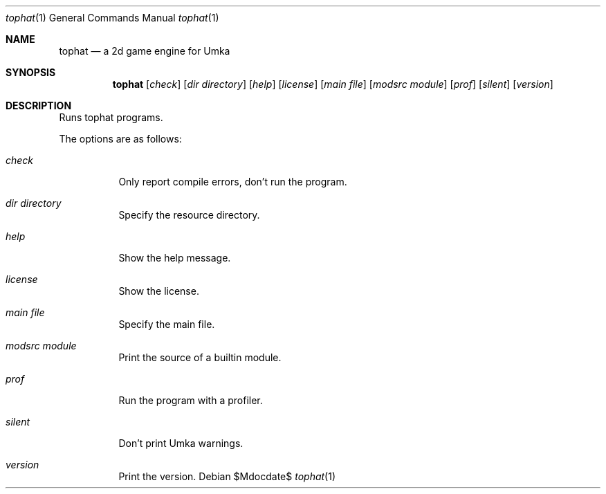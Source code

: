 .Dd $Mdocdate$
.Dt tophat 1
.Os
.Sh NAME
.Nm tophat
.Nd a 2d game engine for Umka
.Sh SYNOPSIS
.Nm tophat
.Op Ar check
.Op Ar dir directory
.Op Ar help
.Op Ar license
.Op Ar main file
.Op Ar modsrc module
.Op Ar prof
.Op Ar silent
.Op Ar version
.Sh DESCRIPTION
Runs tophat programs.

The options are as follows:
.Bl -tag -width Ds
.It Ar check
Only report compile errors, don't run the program.
.It Ar dir Ar directory
Specify the resource directory.
.It Ar help
Show the help message.
.It Ar license
Show the license.
.It Ar main Ar file
Specify the main file.
.It Ar modsrc Ar module
Print the source of a builtin module.
.It Ar prof
Run the program with a profiler.
.It Ar silent
Don't print Umka warnings.
.It Ar version
Print the version.
